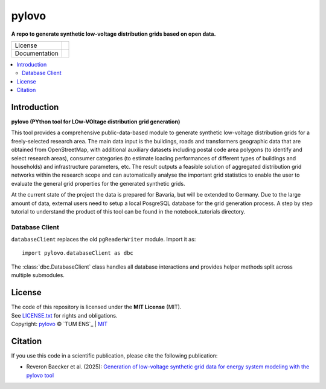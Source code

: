 ==========
pylovo
==========

**A repo to generate synthetic low-voltage distribution grids based on open data.**

.. list-table::
   :widths: auto

   * - License
     - |badge_license|
   * - Documentation
     - |badge_documentation|

.. contents::
    :depth: 2
    :local:
    :backlinks: top

Introduction
============
**pylovo (PYthon tool for LOw-VOltage distribution grid generation)**

This tool provides a comprehensive public-data-based module to generate synthetic low-voltage distribution grids for a
freely-selected research area. The main data input is the buildings, roads and transformers geographic data that are obtained
from OpenStreetMap, with additional auxiliary datasets including postal code area polygons (to identify and select
research areas), consumer categories (to estimate loading performances of different types of buildings and households)
and infrastructure parameters, etc. The result outputs a feasible solution of aggregated distribution grid networks
within the research scope and can automatically analyse the important grid statistics to enable the user to evaluate the
general grid properties for the generated synthetic grids.

At the current state of the project the data is prepared for Bavaria, but will be extended to Germany.
Due to the large amount of data, external users need to setup a local PosgreSQL database for the grid generation process.
A step by step tutorial to understand the product of this tool can be found in the notebook_tutorials directory.

Database Client
---------------
``databaseClient`` replaces the old ``pgReaderWriter`` module. Import it as::

    import pylovo.databaseClient as dbc

The :class:`dbc.DatabaseClient` class handles all database interactions and
provides helper methods split across multiple submodules.

License
====================
| The code of this repository is licensed under the **MIT License** (MIT).
| See `LICENSE.txt <LICENSE.txt>`_ for rights and obligations.
| Copyright: `pylovo <https://github.com/tum-ens/pylovo/>`_ © `TUM ENS`_ | `MIT <LICENSE.txt>`_

Citation
====================
| If you use this code in a scientific publication, please cite the following publication:
* Reveron Baecker et al. (2025): `Generation of low-voltage synthetic grid data for energy system modeling with the pylovo tool <https://doi.org/10.1016/j.segan.2024.101617>`_


.. |badge_license| image:: https://img.shields.io/github/license/tum-ens/pylovo
    :target: LICENSE.txt
    :alt: License

.. |badge_documentation| image:: https://readthedocs.org/projects/pylovo/badge/?version=latest
    :target: https://pylovo.readthedocs.io/en/main/?badge=main
    :alt: Documentation